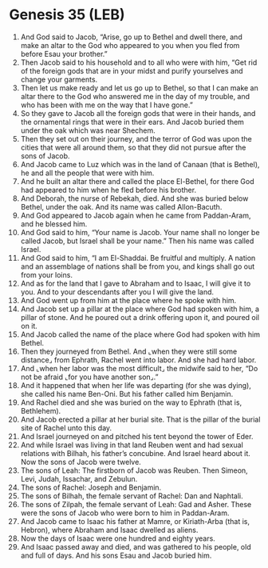* Genesis 35 (LEB)
:PROPERTIES:
:ID: LEB/01-GEN35
:END:

1. And God said to Jacob, “Arise, go up to Bethel and dwell there, and make an altar to the God who appeared to you when you fled from before Esau your brother.”
2. Then Jacob said to his household and to all who were with him, “Get rid of the foreign gods that are in your midst and purify yourselves and change your garments.
3. Then let us make ready and let us go up to Bethel, so that I can make an altar there to the God who answered me in the day of my trouble, and who has been with me on the way that I have gone.”
4. So they gave to Jacob all the foreign gods that were in their hands, and the ornamental rings that were in their ears. And Jacob buried them under the oak which was near Shechem.
5. Then they set out on their journey, and the terror of God was upon the cities that were all around them, so that they did not pursue after the sons of Jacob.
6. And Jacob came to Luz which was in the land of Canaan (that is Bethel), he and all the people that were with him.
7. And he built an altar there and called the place El-Bethel, for there God had appeared to him when he fled before his brother.
8. And Deborah, the nurse of Rebekah, died. And she was buried below Bethel, under the oak. And its name was called Allon-Bacuth.
9. And God appeared to Jacob again when he came from Paddan-Aram, and he blessed him.
10. And God said to him, “Your name is Jacob. Your name shall no longer be called Jacob, but Israel shall be your name.” Then his name was called Israel.
11. And God said to him, “I am El-Shaddai. Be fruitful and multiply. A nation and an assemblage of nations shall be from you, and kings shall go out from your loins.
12. And as for the land that I gave to Abraham and to Isaac, I will give it to you. And to your descendants after you I will give the land.
13. And God went up from him at the place where he spoke with him.
14. And Jacob set up a pillar at the place where God had spoken with him, a pillar of stone. And he poured out a drink offering upon it, and poured oil on it.
15. And Jacob called the name of the place where God had spoken with him Bethel.
16. Then they journeyed from Bethel. And ⌞when they were still some distance⌟ from Ephrath, Rachel went into labor. And she had hard labor.
17. And ⌞when her labor was the most difficult⌟ the midwife said to her, “Do not be afraid ⌞for you have another son⌟.”
18. And it happened that when her life was departing (for she was dying), she called his name Ben-Oni. But his father called him Benjamin.
19. And Rachel died and she was buried on the way to Ephrath (that is, Bethlehem).
20. And Jacob erected a pillar at her burial site. That is the pillar of the burial site of Rachel unto this day.
21. And Israel journeyed on and pitched his tent beyond the tower of Eder.
22. And while Israel was living in that land Reuben went and had sexual relations with Bilhah, his father’s concubine. And Israel heard about it. Now the sons of Jacob were twelve.
23. The sons of Leah: The firstborn of Jacob was Reuben. Then Simeon, Levi, Judah, Issachar, and Zebulun.
24. The sons of Rachel: Joseph and Benjamin.
25. The sons of Bilhah, the female servant of Rachel: Dan and Naphtali.
26. The sons of Zilpah, the female servant of Leah: Gad and Asher. These were the sons of Jacob who were born to him in Paddan-Aram.
27. And Jacob came to Isaac his father at Mamre, or Kiriath-Arba (that is, Hebron), where Abraham and Isaac dwelled as aliens.
28. Now the days of Isaac were one hundred and eighty years.
29. And Isaac passed away and died, and was gathered to his people, old and full of days. And his sons Esau and Jacob buried him.
